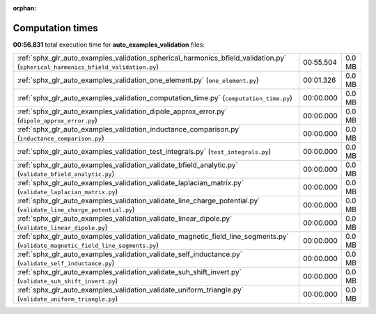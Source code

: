 
:orphan:

.. _sphx_glr_auto_examples_validation_sg_execution_times:

Computation times
=================
**00:56.831** total execution time for **auto_examples_validation** files:

+----------------------------------------------------------------------------------------------------------------------------------+-----------+--------+
| :ref:`sphx_glr_auto_examples_validation_spherical_harmonics_bfield_validation.py` (``spherical_harmonics_bfield_validation.py``) | 00:55.504 | 0.0 MB |
+----------------------------------------------------------------------------------------------------------------------------------+-----------+--------+
| :ref:`sphx_glr_auto_examples_validation_one_element.py` (``one_element.py``)                                                     | 00:01.326 | 0.0 MB |
+----------------------------------------------------------------------------------------------------------------------------------+-----------+--------+
| :ref:`sphx_glr_auto_examples_validation_computation_time.py` (``computation_time.py``)                                           | 00:00.000 | 0.0 MB |
+----------------------------------------------------------------------------------------------------------------------------------+-----------+--------+
| :ref:`sphx_glr_auto_examples_validation_dipole_approx_error.py` (``dipole_approx_error.py``)                                     | 00:00.000 | 0.0 MB |
+----------------------------------------------------------------------------------------------------------------------------------+-----------+--------+
| :ref:`sphx_glr_auto_examples_validation_inductance_comparison.py` (``inductance_comparison.py``)                                 | 00:00.000 | 0.0 MB |
+----------------------------------------------------------------------------------------------------------------------------------+-----------+--------+
| :ref:`sphx_glr_auto_examples_validation_test_integrals.py` (``test_integrals.py``)                                               | 00:00.000 | 0.0 MB |
+----------------------------------------------------------------------------------------------------------------------------------+-----------+--------+
| :ref:`sphx_glr_auto_examples_validation_validate_bfield_analytic.py` (``validate_bfield_analytic.py``)                           | 00:00.000 | 0.0 MB |
+----------------------------------------------------------------------------------------------------------------------------------+-----------+--------+
| :ref:`sphx_glr_auto_examples_validation_validate_laplacian_matrix.py` (``validate_laplacian_matrix.py``)                         | 00:00.000 | 0.0 MB |
+----------------------------------------------------------------------------------------------------------------------------------+-----------+--------+
| :ref:`sphx_glr_auto_examples_validation_validate_line_charge_potential.py` (``validate_line_charge_potential.py``)               | 00:00.000 | 0.0 MB |
+----------------------------------------------------------------------------------------------------------------------------------+-----------+--------+
| :ref:`sphx_glr_auto_examples_validation_validate_linear_dipole.py` (``validate_linear_dipole.py``)                               | 00:00.000 | 0.0 MB |
+----------------------------------------------------------------------------------------------------------------------------------+-----------+--------+
| :ref:`sphx_glr_auto_examples_validation_validate_magnetic_field_line_segments.py` (``validate_magnetic_field_line_segments.py``) | 00:00.000 | 0.0 MB |
+----------------------------------------------------------------------------------------------------------------------------------+-----------+--------+
| :ref:`sphx_glr_auto_examples_validation_validate_self_inductance.py` (``validate_self_inductance.py``)                           | 00:00.000 | 0.0 MB |
+----------------------------------------------------------------------------------------------------------------------------------+-----------+--------+
| :ref:`sphx_glr_auto_examples_validation_validate_suh_shift_invert.py` (``validate_suh_shift_invert.py``)                         | 00:00.000 | 0.0 MB |
+----------------------------------------------------------------------------------------------------------------------------------+-----------+--------+
| :ref:`sphx_glr_auto_examples_validation_validate_uniform_triangle.py` (``validate_uniform_triangle.py``)                         | 00:00.000 | 0.0 MB |
+----------------------------------------------------------------------------------------------------------------------------------+-----------+--------+
